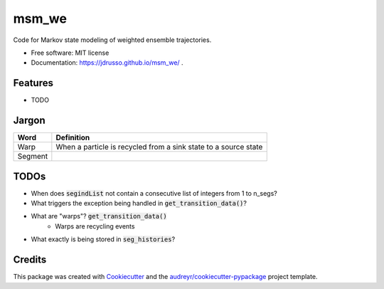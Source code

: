 ======
msm_we
======

.. image:: https://github.com/jdrusso/msm_we/actions/workflows/main.yml/badge.svg
        :target: https://github.com/jdrusso/msm_we/actions/workflows/main.yml


Code for Markov state modeling of weighted ensemble trajectories.


* Free software: MIT license
* Documentation: https://jdrusso.github.io/msm_we/ .


Features
--------

* TODO

Jargon
------

======= ===========
Word     Definition
======= ===========
Warp     When a particle is recycled from a sink state to a source state
------- -----------
Segment
======= ===========


TODOs
-----
*  When does :code:`segindList` not contain a consecutive list of integers from 1 to n_segs?
*  What triggers the exception being handled in :code:`get_transition_data()`?
*  What are "warps"? :code:`get_transition_data()`
    * Warps are recycling events
*  What exactly is being stored in :code:`seg_histories`?


Credits
-------

This package was created with Cookiecutter_ and the `audreyr/cookiecutter-pypackage`_ project template.

.. _Cookiecutter: https://github.com/audreyr/cookiecutter
.. _`audreyr/cookiecutter-pypackage`: https://github.com/audreyr/cookiecutter-pypackage
